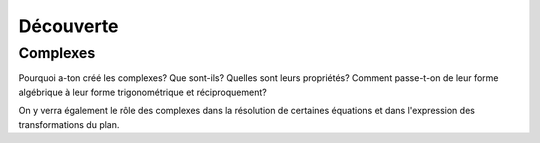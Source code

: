 ***************
Découverte
***************



Complexes
**********

Pourquoi a-ton créé les complexes? Que sont-ils? Quelles sont leurs propriétés? 
Comment passe-t-on de leur forme algébrique à leur forme trigonométrique et réciproquement?

.. youtube:: 
    width=800
    height=500


On y verra également le rôle des complexes dans la résolution de certaines équations et dans l'expression des transformations du plan.